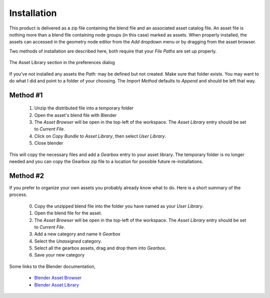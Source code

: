 .. _installation:

==============
 Installation
==============

This product is delivered as a zip file containing the blend file and
an associated asset catalog file. An asset file is nothing more than a
blend file containing node groups (in this case) marked as
assets. When properly installed, the assets can accessed in the
geometry node editor from the `Add` dropdown menu or by dragging from
the asset browser.

Two methods of installation are described here, both require that your
`File Paths` are set up properly.

.. figure:: /images/install-pref_dialog.png
   :align: center

   The Asset Library section in the preferences dialog

If you've not installed any assets the `Path:` may be defined but not
created. Make sure that folder exists. You may want to do what I did
and point to a folder of your choosing. The `Import Method` defaults
to `Append` and should be left that way.

Method #1
=========

  1. Unzip the distributed file into a temporary folder

  2. Open the asset's blend file with Blender

  3. The `Asset Browser` will be open in the top-left of
     the workspace. The `Asset Library` entry should be set to
     `Current File`.

  4. Click on `Copy Bundle to Asset Library`, then select `User
     Library`.

  5. Close blender

This will copy the necessary files and add a `Gearbox` entry to your
asset library. The temporary folder is no longer needed and you can
copy the Gearbox zip file to a location for possible future
re-installations.

Method #2
=========

If you prefer to organize your own assets you probably already know
what to do. Here is a short summary of the process.

  0. Copy the unzipped blend file into the folder you have named as
     your `User Library`.
  1. Open the blend file for the asset.
  2. The `Asset Browser` will be open in the top-left of
     the workspace. The `Asset Library` entry should be set to
     `Current File`.
  3. Add a new category and name it `Gearbox`
  4. Select the `Unassigned` category.
  5. Select all the gearbox assets, drag and drop them into
     `Gearbox`.
  6. Save your new category

Some links to the Blender documentation,

  * `Blender Asset Browser <https://docs.blender.org/manual/en/latest/editors/asset_browser.html>`_

  * `Blender Asset Library <https://docs.blender.org/manual/en/latest/files/asset_libraries/index.html>`_
